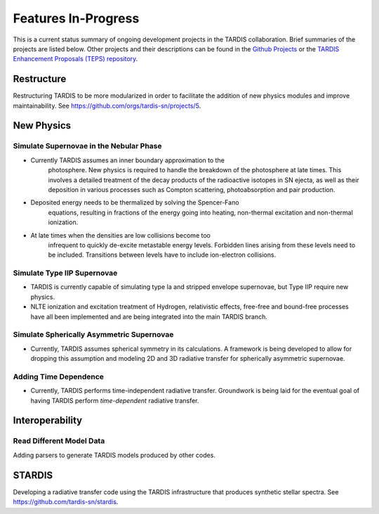 .. _in-progress:
  
********************
Features In-Progress
********************

This is a current status summary of ongoing development projects in the TARDIS collaboration. Brief summaries of the projects are listed below. Other projects and their descriptions can be found in the `Github Projects <https://github.com/tardis-sn/tardis/projects>`_ or the `TARDIS Enhancement Proposals (TEPS) repository <https://github.com/tardis-sn/tep>`_.


Restructure
===========

Restructuring TARDIS to be more modularized in order to facilitate the addition of new physics modules and improve maintainability. See https://github.com/orgs/tardis-sn/projects/5.


New Physics
===========

Simulate Supernovae in the Nebular Phase
----------------------------------------

* Currently TARDIS assumes an inner boundary approximation to the
   photosphere.  New physics is required to handle the breakdown of the
   photosphere at late times. This involves a detailed treatment of the
   decay products of the radioactive isotopes in SN ejecta, as well as
   their deposition in various processes such as Compton scattering,
   photoabsorption and pair production.
* Deposited energy needs to be thermalized by solving the Spencer-Fano
   equations, resulting in fractions of the energy going into heating,
   non-thermal excitation and non-thermal ionization.
* At late times when the densities are low collisions become too
   infrequent to quickly de-excite metastable energy levels. Forbidden
   lines arising from these levels need to be included. Transitions between
   levels have to include ion-electron collisions.


Simulate Type IIP Supernovae
----------------------------

* TARDIS is currently capable of simulating type Ia and stripped envelope supernovae, but Type IIP require new physics.
* NLTE ionization and excitation treatment of Hydrogen, relativistic effects, free-free and bound-free processes have all been implemented and are being integrated into the main TARDIS branch.


Simulate Spherically Asymmetric Supernovae
------------------------------------------

* Currently, TARDIS assumes spherical symmetry in its calculations. A framework is being developed to allow for dropping this assumption and modeling 2D and 3D radiative transfer for spherically asymmetric supernovae.


Adding Time Dependence
----------------------

* Currently, TARDIS performs time-independent radiative transfer. Groundwork is being laid for the eventual goal of having TARDIS perform *time-dependent* radiative transfer.


Interoperability
================

Read Different Model Data
-------------------------

Adding parsers to generate TARDIS models produced by other codes.


STARDIS
=======

Developing a radiative transfer code using the TARDIS infrastructure that produces synthetic stellar spectra. See https://github.com/tardis-sn/stardis.
